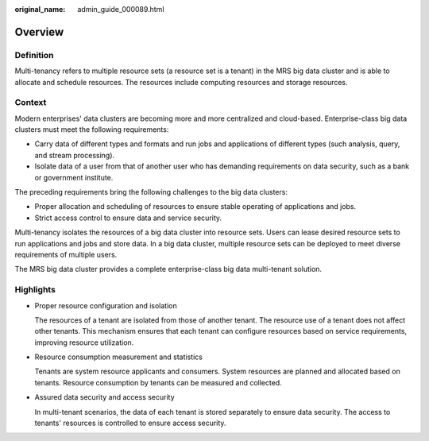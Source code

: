 :original_name: admin_guide_000089.html

.. _admin_guide_000089:

Overview
========

Definition
----------

Multi-tenancy refers to multiple resource sets (a resource set is a tenant) in the MRS big data cluster and is able to allocate and schedule resources. The resources include computing resources and storage resources.

Context
-------

Modern enterprises' data clusters are becoming more and more centralized and cloud-based. Enterprise-class big data clusters must meet the following requirements:

-  Carry data of different types and formats and run jobs and applications of different types (such analysis, query, and stream processing).
-  Isolate data of a user from that of another user who has demanding requirements on data security, such as a bank or government institute.

The preceding requirements bring the following challenges to the big data clusters:

-  Proper allocation and scheduling of resources to ensure stable operating of applications and jobs.
-  Strict access control to ensure data and service security.

Multi-tenancy isolates the resources of a big data cluster into resource sets. Users can lease desired resource sets to run applications and jobs and store data. In a big data cluster, multiple resource sets can be deployed to meet diverse requirements of multiple users.

The MRS big data cluster provides a complete enterprise-class big data multi-tenant solution.

Highlights
----------

-  Proper resource configuration and isolation

   The resources of a tenant are isolated from those of another tenant. The resource use of a tenant does not affect other tenants. This mechanism ensures that each tenant can configure resources based on service requirements, improving resource utilization.

-  Resource consumption measurement and statistics

   Tenants are system resource applicants and consumers. System resources are planned and allocated based on tenants. Resource consumption by tenants can be measured and collected.

-  Assured data security and access security

   In multi-tenant scenarios, the data of each tenant is stored separately to ensure data security. The access to tenants' resources is controlled to ensure access security.
